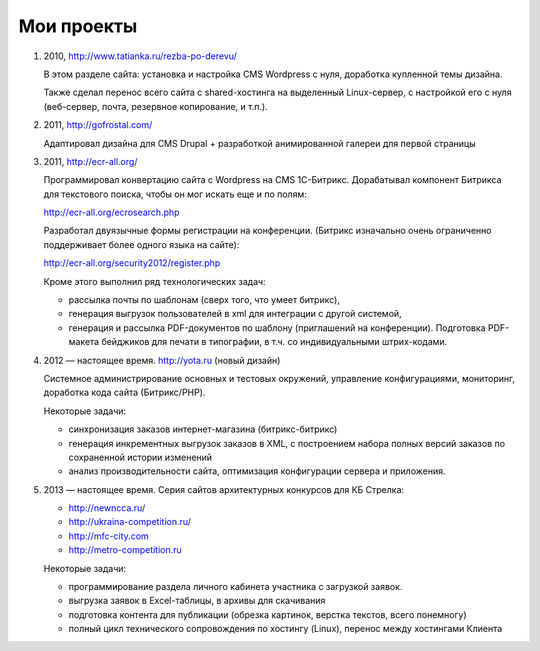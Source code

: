 Мои проекты
============

1.  2010, http://www.tatianka.ru/rezba-po-derevu/

    В этом разделе сайта: установка и настройка CMS Wordpress с нуля,
    доработка купленной темы дизайна. 

    Также сделал перенос всего сайта с shared-хостинга на выделенный
    Linux-сервер, с настройкой его с нуля (веб-сервер, почта, резервное
    копирование, и т.п.).

2.  2011, http://gofrostal.com/

    Адаптировал дизайна для CMS Drupal + разработкой анимированной
    галереи для первой страницы

3.  2011, http://ecr-all.org/

    Программировал конвертацию сайта с Wordpress на CMS 1С-Битрикс.
    Дорабатывал компонент Битрикса для текстового поиска, чтобы он
    мог искать еще и по полям:

    http://ecr-all.org/ecrosearch.php

    Разработал двуязычные формы регистрации на конференции. (Битрикс
    изначально очень ограниченно поддерживает более одного языка на сайте):

    http://ecr-all.org/security2012/register.php

    Кроме этого выполнил ряд технологических задач:

    - рассылка почты по шаблонам (сверх того, что умеет битрикс),
    - генерация выгрузок пользователей в xml для интеграции с другой системой,
    - генерация и рассылка PDF-документов по шаблону (приглашений на конференции). Подготовка PDF-макета бейджиков для печати в типографии, в т.ч. со индивидуальными штрих-кодами.

    
4.  2012 — настоящее время. http://yota.ru (новый дизайн)

    Системное администрирование основных и тестовых окружений, управление
    конфигурациями, мониторинг, доработка кода сайта (Битрикс/PHP).

    Некоторые задачи:

    - синхронизация заказов интернет-магазина (битрикс-битрикс)
    - генерация инкрементных выгрузок заказов в XML, с построением набора
      полных версий заказов по сохраненной истории изменений
    - анализ производительности сайта, оптимизация конфигурации сервера и приложения.

5.  2013 — настоящее время. Серия сайтов архитектурных конкурсов для КБ Стрелка:

    - http://newncca.ru/
    - http://ukraina-competition.ru/
    - http://mfc-city.com
    - http://metro-competition.ru

    Некоторые задачи:

    - программирование раздела личного кабинета участника с загрузкой заявок.
    - выгрузка заявок в Excel-таблицы, в архивы для скачивания
    - подготовка контента для публикации (обрезка картинок, верстка текстов, всего понемногу)
    - полный цикл технического сопровождения по хостингу (Linux), перенос между хостингами Клиента
